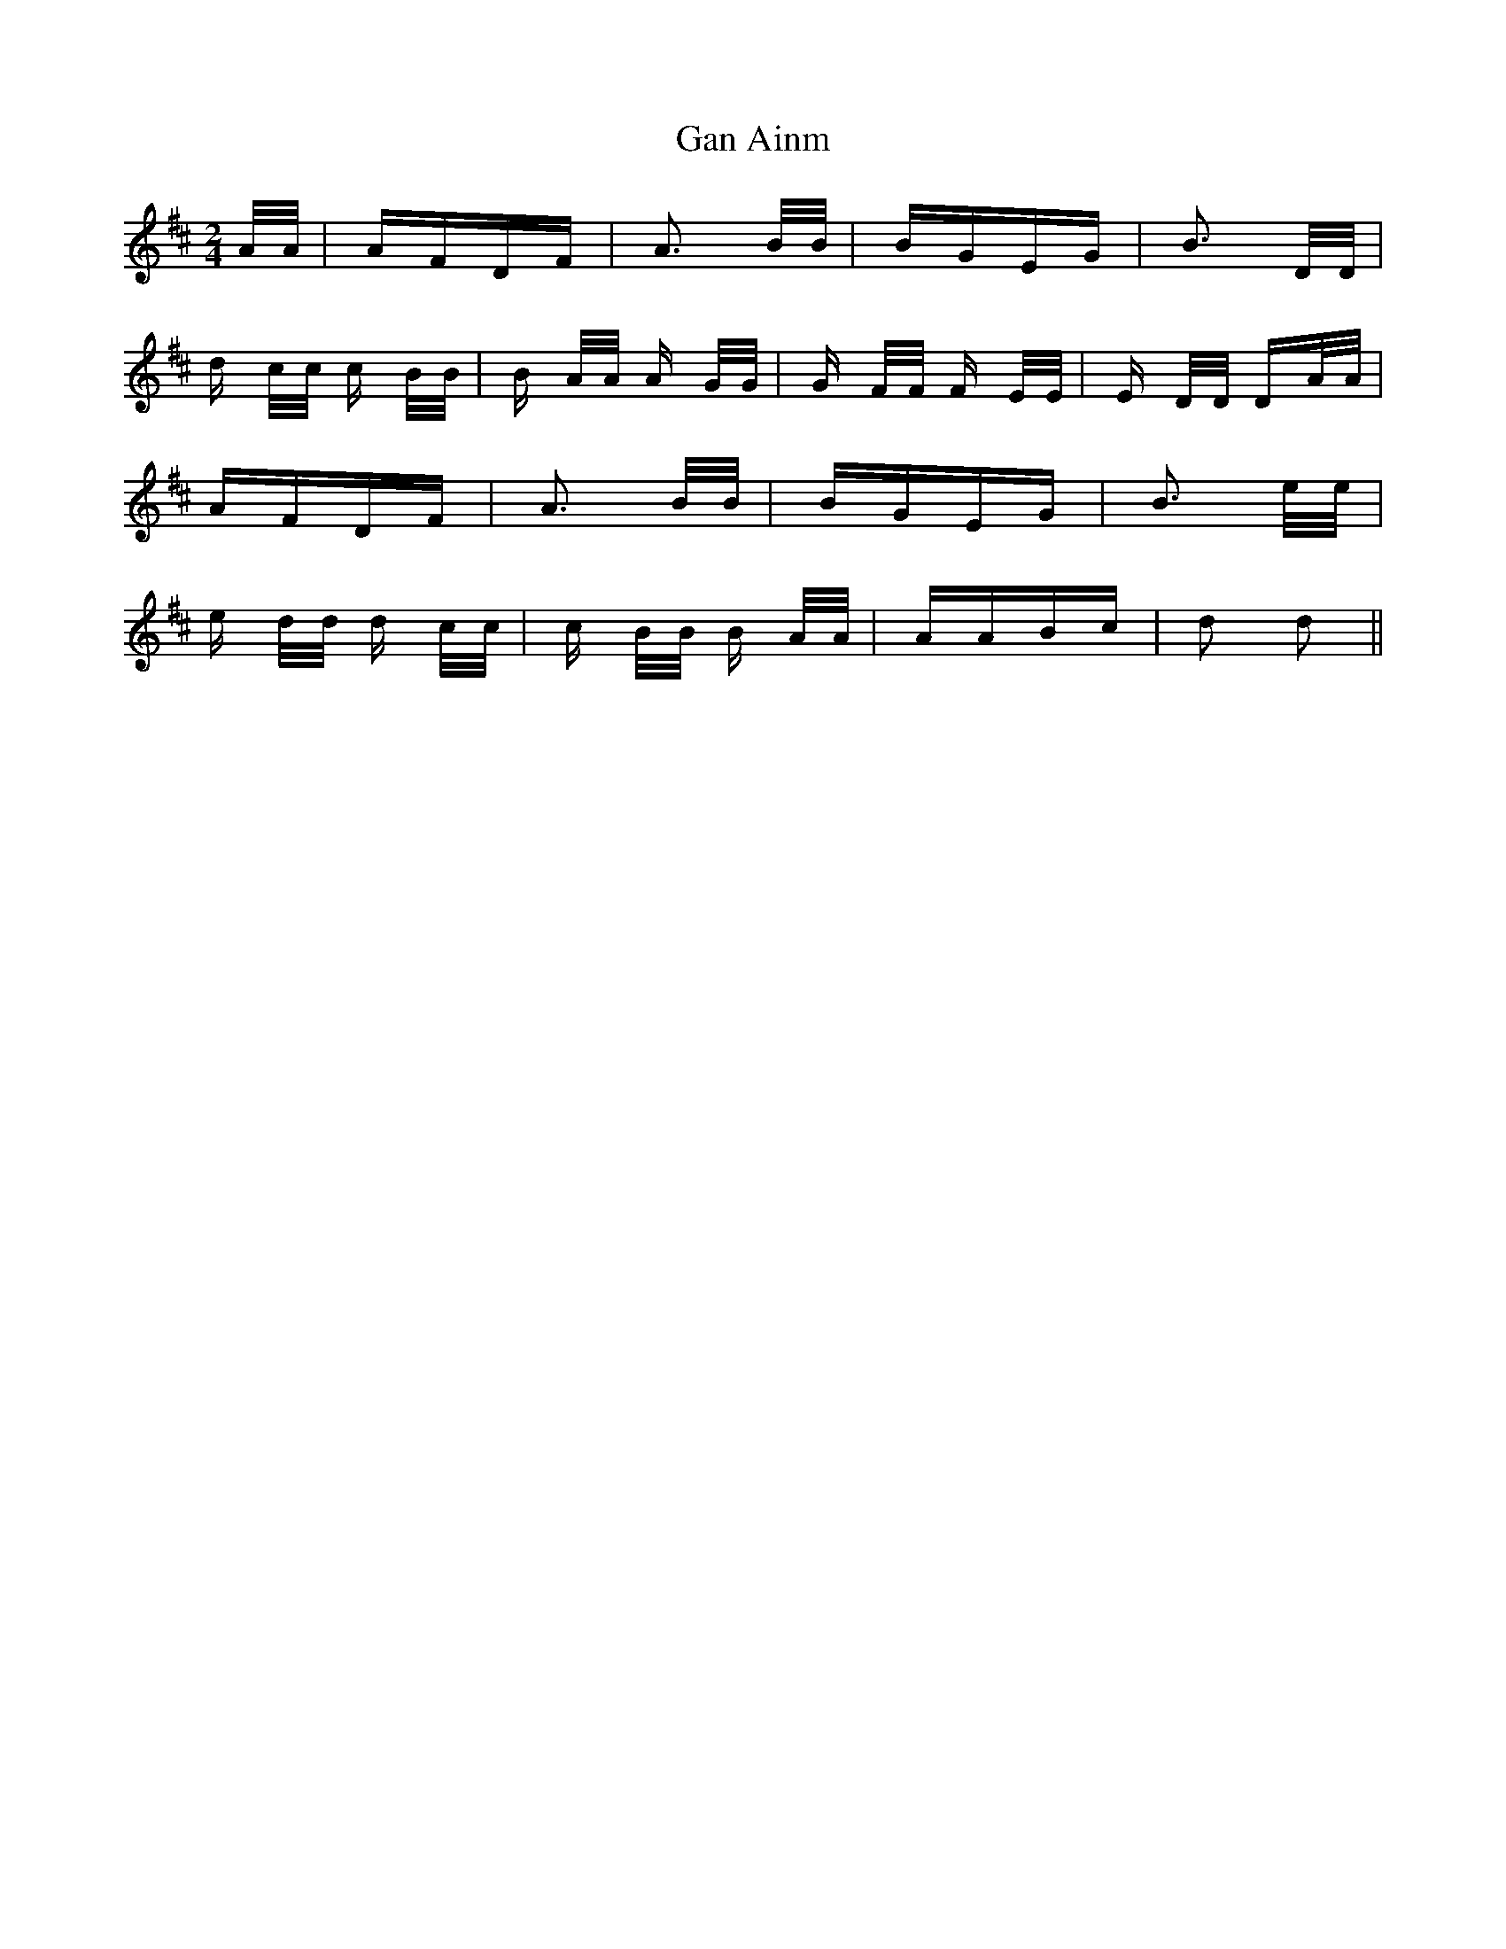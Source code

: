 X: 14490
T: Gan Ainm
R: polka
M: 2/4
K: Dmajor
A/A/|AFDF|A3 B/B/|BGEG|B3 D/D/|
d c/c/ c B/B/|B A/A/ A G/G/|G F/F/ F E/E/|E D/D/ DA/A/|
AFDF|A3 B/B/|BGEG|B3 e/e/|
e d/d/ d c/c/|c B/B/ B A/A/|AABc|d2 d2||

